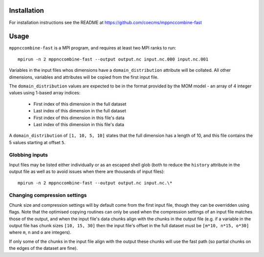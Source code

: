 Installation
============

For installation instructions see the README at https://github.com/coecms/mppnccombine-fast

Usage
=====

``mppnccombine-fast`` is a MPI program, and requires at least two MPI ranks to run::

    mpirun -n 2 mppnccombine-fast --output output.nc input.nc.000 input.nc.001

Variables in the input files whos dimensions have a ``domain_distribution``
attribute will be collated. All other dimensions, variables and attributes will
be copied from the first input file.

The ``domain_distribution`` values are expected to be in the format provided by
the MOM model - an array of 4 integer values using 1-based array indices:

 * First index of this dimension in the full dataset
 * Last index of this dimension in the full dataset
 * First index of this dimension in this file's data
 * Last index of this dimension in this file's data

A ``domain_distribution`` of ``[1, 10, 5, 10]`` states that the full dimension
has a length of 10, and this file contains the 5 values starting at offset
``5``.

Globbing inputs
---------------

Input files may be listed either individually or as an escaped shell glob (both
to reduce the ``history`` attribute in the output file as well as to avoid
issues when there are thousands of input files)::

    mpirun -n 2 mppnccombine-fast --output output.nc input.nc.\*

Changing compression settings
-----------------------------

Chunk size and compression settings will by default come from the first input
file, though they can be overridden using flags. Note that the optimised
copying routines can only be used when the compression settings of an input
file matches those of the output, and when the input file's data chunks align
with the chunks in the output file (e.g. if a variable in the  output file has
chunk sizes ``[10, 15, 30]`` then the input file's offset in the full dataset
must be ``[m*10, n*15, o*30]`` where ``m``, ``n`` and ``o`` are integers).

If only some of the chunks in the input file align with the output these chunks
will use the fast path (so partial chunks on the edges of the dataset are fine).
